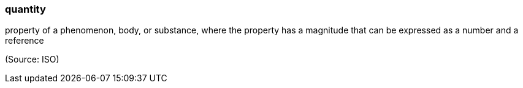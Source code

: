 === quantity

property of a phenomenon, body, or substance, where the property has a magnitude that can be expressed as a number and a reference

(Source: ISO)

